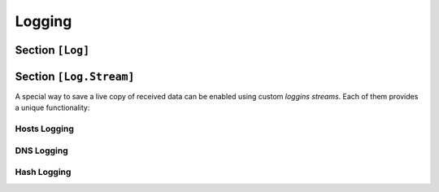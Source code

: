 
.. _config_logging:


Logging
=======

Section ``[Log]``
-----------------

.. py:currentmodule:: Log

.. py:attribute:: Enable
    :type: bool
    :value: true

    *Maps to* :attr:`logger.LoggingConfig.log_enabled`

    Enables writing logs to a file. The logfile name is automatically generated using the
    format ``log_%Y-%m-%d-%H-%M-%S.log`` and cannot be customized. This setting does **not**
    affect terminal output.

.. py:attribute:: LogDir
    :type: RelativePath | RelativeWorkspacePath | AbsolutePath
    :value: "logs"

    *Maps to* :attr:`logger.LoggingConfig.log_dir`

    Specifies the subdirectory (relative to :attr:`Dementor.Workspace` or absolute) where log files
    will be stored. Absolute paths are currently not supported.

.. py:attribute:: DebugLoggers
    :type: list[str]

    *Maps to* :attr:`logger.LoggingConfig.log_debug_loggers`

    Defines a list of additional loggers to enable when the ``--debug`` flag is used
    on the command line. These loggers produce more verbose output useful for troubleshooting.


Section ``[Log.Stream]``
------------------------

A special way to save a live copy of received data can be enabled using custom
*loggins streams*. Each of them provides a unique functionality:

Hosts Logging
^^^^^^^^^^^^^

.. py:currentmodule:: Log.Stream.Hosts

.. py:attribute:: Path
    :type: RelativePath | RelativeWorkspacePath | AbsolutePath

    Enables writing all identified hosts (direct connections or multicast
    queries) to a separate log file. Can be an absolute path ("/" prefixed), a
    relative path to the current working directory ("./" prefixed) or a path
    relative to the workspace directory.

.. py:attribute:: IPv4
    :type: bool
    :value: true

    Enables logging IPv4 addresses (default value is ``true``).

.. py:attribute:: IPv6
    :type: bool
    :value: true

    Enables logging IPv6 addresses (default value is ``true``).

DNS Logging
^^^^^^^^^^^^^

.. py:currentmodule:: Log.Stream.DNS

.. py:attribute:: Path
    :type: RelativePath | RelativeWorkspacePath | AbsolutePath

    Enables writing all captured multicast/broadcast name queries to a separate
    log file. Can be an absolute path ("/" prefixed), a relative path to the
    current working directory ("./" prefixed) or a path relative to the
    workspace directory.

Hash Logging
^^^^^^^^^^^^^

.. py:currentmodule:: Log.Stream.Hashes

.. py:attribute:: Path
    :type: RelativePath | RelativeWorkspacePath | AbsolutePath

    Enables writing all captured hashes to a separate log file or directory.

    Can be an absolute path ("/" prefixed), a relative path to the current
    working directory ("./" prefixed) or a path relative to the workspace
    directory. Additionally, may represent a target non-existing target
    directory.

.. py:attribute:: Split
    :type: bool
    :value: false

    Creates a separate log file for each hash type using the naming scheme
    defined by :attr:`~Log.Stream.Hashes.FilePrefix` and
    :attr:`~Log.Stream.Hashes.FileSuffix`. The default file naming scheme is
    as follows:

    .. code-block:: text

        FileName := {{hash_type}}_{{start_time}}.txt


.. py:attribute:: FilePrefix
    :type: str

    File prefix to use for each hash type. Make sure this value returns a unique
    string for each hash type to avoid overwriting existing files.

    .. note::
        This config variable is a *formatted string*, which uses ``hash_type`` and
        ``time`` as globals, e.g.

        .. code-block:: toml

            [Log.Stream.Hashes]
            FilePrefix = "{{ hash_type }}-capture"

.. py:attribute:: FileSuffix
    :type: str
    :value: ".txt"

    File suffix to use for each hash type.


